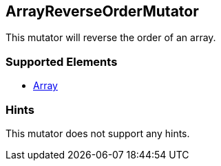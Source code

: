 <<<
[[Mutators_ArrayReverseOrderMutator]]
== ArrayReverseOrderMutator

This mutator will reverse the order of an array.

=== Supported Elements

 * xref:occurs[Array]

=== Hints

This mutator does not support any hints.
